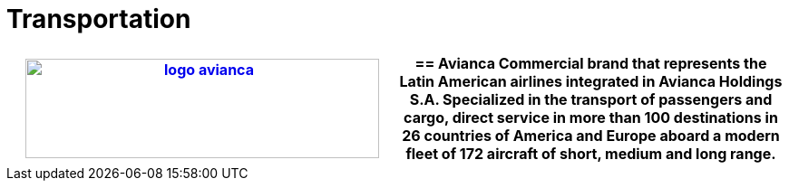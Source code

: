 :slug: customers/transportation/
:category: customers
:description: FLUID is a company focused on information security, ethical hacking, penetration testing and vulnerabilities detection in applications with over 18 years of experience in the colombian market. In this page we present our contributions to the transportation sector.
:keywords: FLUID, Information, Security, Transportation, Ethical Hacking, Pentesting.
:translate: clientes/transporte/

= Transportation

[role="transportation tb-alt"]
[cols=2, frame="none"]
|====
a|image:logo-avianca.png[logo avianca, 390, 110, link=https://www.avianca.com/co/es/]

a|== Avianca

Commercial brand that represents the Latin American airlines
integrated in Avianca Holdings S.A.
Specialized in the transport of passengers and cargo,
direct service in more than 100 destinations
in 26 countries of America and Europe
aboard a modern fleet of 172 aircraft
of short, medium and long range.

|====
